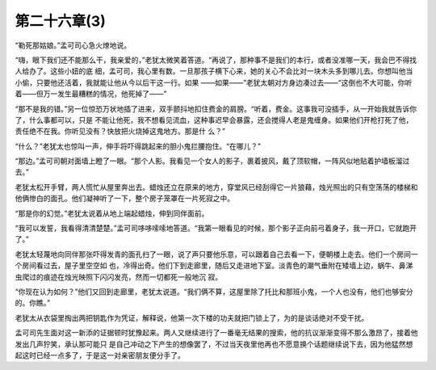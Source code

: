 第二十六章(3)
================

“勒死那姑娘。”孟可司心急火燎地说。

“嗨，眼下我们还不能那么干，我亲爱的，”老犹太微笑着答道。“再说了，那种事不是我们的本行，或者没准哪一天，我会巴不得找人给办了。这些小妞的底 细，孟可司，我心里有数。一旦那孩子横下心来，她的关心不会比对一块木头多到哪儿去。你想叫他当小偷，只要他还活着，我就能让他从今以后干这一行。如果 ——如果——”老犹太朝对方身边凑过去——“这倒也不大可能，你听着——但万一发生最糟糕的情况，他死掉了——”

“那不是我的错。”另一位惊恐万状地插了进来，双手颤抖地扣住费金的肩膀。“听着，费金。这事我可没插手，从一开始我就告诉你了，什么事都可以，只是 不能让他死，我不想看见流血，这种事迟早会暴露，还会搅得人老是鬼缠身。如果他们开枪打死了他，责任绝不在我。你听见没有？快放把火烧掉这鬼地方。那是什 么？”

“什么？”老犹太也惊叫一声，伸手将吓得跳起来的胆小鬼拦腰抱住。“在哪儿？”

“那边。”孟可司朝对面墙上瞪了一眼。“那个人影。我看见一个女人的影子，裹着披风，戴了顶软帽，一阵风似地贴着护墙板溜过去。”

老犹太松开手臂，两人慌忙从屋里奔出去。蜡烛还立在原来的地方，穿堂风已经刮得它一片狼藉，烛光照出的只有空荡荡的楼梯和他俩惨白的面孔。他们凝神听了一下，整个房子笼罩在一片死寂之中。

“那是你的幻觉。”老犹太说着从地上端起蜡烛，伸到同伴面前。

“我可以发誓，我看得清清楚楚。”孟可司哆哆嗦嗦地答道。“我第一眼看见的时候，那个影子正向前弓着身子，我一开口，它就跑开了。”

老犹太轻蔑地向同伴那张吓得发青的面孔扫了一眼，说了声只要他乐意，可以跟着自己去看一下，便朝楼上走去。他们一个房间一个房间看过去，屋子里空空如 也，冷得出奇。他们下到走廊里，随后又走进地下室。淡青色的潮气垂附在矮墙上边，蜗牛、鼻涕虫爬过的痕迹在烛光映照下闪闪发亮，然而一切都死一般地沉 寂。

“你现在认为如何？”他们又回到走廊里，老犹太说道。“我们俩不算，这屋里除了托比和那班小鬼，一个人也没有，他们也够安分的。你瞧。”

老犹太从衣袋里掏出两把钥匙作为凭证，解释说，他第一次下楼的功夫就把门锁上了，为的是谈话绝对不受干扰。

孟可司先生面对这一新添的证据顿时犹豫起来。两人又继续进行了一番毫无结果的搜索，他的抗议渐渐变得不那么激昂了，接着他发出几声狞笑，承认那可能只 是自己冲动之下产生的想像罢了，不过当天夜里他再也不愿意换个话题继续说下去，因为他猛然想起这时已经一点多了，于是这一对亲密朋友便分手了。
